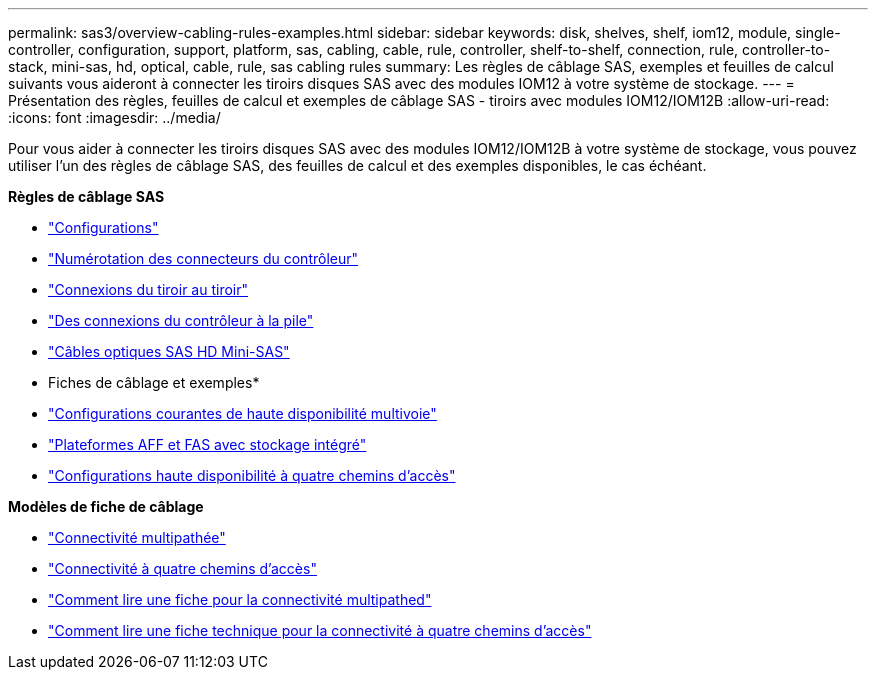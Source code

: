 ---
permalink: sas3/overview-cabling-rules-examples.html 
sidebar: sidebar 
keywords: disk, shelves, shelf, iom12, module, single-controller, configuration, support, platform, sas, cabling, cable, rule, controller, shelf-to-shelf, connection, rule, controller-to-stack, mini-sas, hd, optical, cable, rule, sas cabling rules 
summary: Les règles de câblage SAS, exemples et feuilles de calcul suivants vous aideront à connecter les tiroirs disques SAS avec des modules IOM12 à votre système de stockage. 
---
= Présentation des règles, feuilles de calcul et exemples de câblage SAS - tiroirs avec modules IOM12/IOM12B
:allow-uri-read: 
:icons: font
:imagesdir: ../media/


[role="lead"]
Pour vous aider à connecter les tiroirs disques SAS avec des modules IOM12/IOM12B à votre système de stockage, vous pouvez utiliser l'un des règles de câblage SAS, des feuilles de calcul et des exemples disponibles, le cas échéant.

*Règles de câblage SAS*

* link:install-cabling-rules.html#configuration-rules["Configurations"]
* link:install-cabling-rules.html#controller-slot-numbering-rules["Numérotation des connecteurs du contrôleur"]
* link:install-cabling-rules.html#shelf-to-shelf-connection-rules["Connexions du tiroir au tiroir"]
* link:install-cabling-rules.html#controller-to-stack-connection-rules["Des connexions du contrôleur à la pile"]
* link:install-cabling-rules.html#mini-sas-hd-sas-optical-cable-rules["Câbles optiques SAS HD Mini-SAS"]


* Fiches de câblage et exemples*

* link:install-cabling-worksheets-examples-multipath.html["Configurations courantes de haute disponibilité multivoie"]
* link:install-cabling-worksheets-examples-fas2600.html["Plateformes AFF et FAS avec stockage intégré"]
* link:install-worksheets-examples-quadpath.html["Configurations haute disponibilité à quatre chemins d'accès"]


*Modèles de fiche de câblage*

* link:install-cabling-worksheet-template-multipath.html["Connectivité multipathée"]
* link:install-cabling-worksheet-template-quadpath.html["Connectivité à quatre chemins d'accès"]
* link:install-cabling-worksheets-how-to-read-multipath.html["Comment lire une fiche pour la connectivité multipathed"]
* link:install-cabling-worksheets-how-to-read-quadpath.html["Comment lire une fiche technique pour la connectivité à quatre chemins d'accès"]

